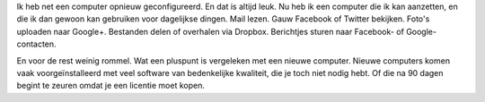 .. link: 
.. description: Het gemak van een computer die gewoon doet wat je ervan verwacht.
.. tags: linux,mint,softwarefreedomday
.. date: 2014/09/12 23:08:29
.. title: Een computer die gewoon werkt
.. slug: een-computer-die-gewoon-werkt

Ik heb net een computer opnieuw geconfigureerd. En dat is altijd leuk. Nu
heb ik een computer die ik kan aanzetten, en die ik dan gewoon kan
gebruiken voor dagelijkse dingen. Mail lezen. Gauw Facebook of Twitter
bekijken. Foto's uploaden naar Google+. Bestanden delen of overhalen via
Dropbox. Berichtjes sturen naar Facebook- of Google-contacten.

En voor de rest weinig rommel. Wat een pluspunt is vergeleken met een
nieuwe computer. Nieuwe computers komen vaak voorgeïnstalleerd met veel
software van bedenkelijke kwaliteit, die je toch niet nodig hebt. Of die
na 90 dagen begint te zeuren omdat je een licentie moet kopen.


